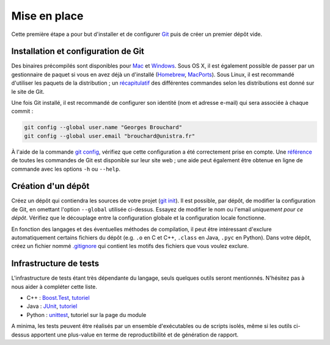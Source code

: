 Mise en place
=============

Cette première étape a pour but d'installer et de configurer `Git`_ puis de créer un premier dépôt vide.

Installation et configuration de Git
------------------------------------

Des binaires précompilés sont disponibles pour `Mac`_ et `Windows`_. Sous OS X, il est également possible de passer par un gestionnaire de paquet si vous en avez déjà un d'installé (`Homebrew`_, `MacPorts`_). Sous Linux, il est recommandé d'utiliser les paquets de la distribution ; un `récapitulatif`_ des différentes commandes selon les distributions est donné sur le site de Git.

Une fois Git installé, il est recommandé de configurer son identité (nom et adresse e-mail) qui sera associée à chaque commit :

.. code-block:: shell

  git config --global user.name "Georges Brouchard"
  git config --global user.email "brouchard@unistra.fr"

À l'aide de la commande `git config`_, vérifiez que cette configuration a été correctement prise en compte. Une `référence`_ de toutes les commandes de Git est disponible sur leur site web ; une aide peut également être obtenue en ligne de commande avec les options ``-h`` ou ``--help``.

Création d'un dépôt
-------------------

Créez un dépôt qui contiendra les sources de votre projet (`git init`_). Il est possible, par dépôt, de modifier la configuration de Git, en omettant l'option ``--global`` utilisée ci-dessus. Essayez de modifier le nom ou l'email *uniquement pour ce dépôt*. Vérifiez que le découplage entre la configuration globale et la configuration locale fonctionne.

En fonction des langages et des éventuelles méthodes de compilation, il peut être intéressant d'exclure automatiquement certains fichiers du dépôt (e.g. ``.o`` en C et C++, ``.class`` en Java, ``.pyc`` en Python). Dans votre dépôt, créez un fichier nommé `.gitignore`_ qui contient les motifs des fichiers que vous voulez exclure.

Infrastructure de tests
-----------------------

L'infrastructure de tests étant très dépendante du langage, seuls quelques outils seront mentionnés. N'hésitez pas à nous aider à compléter cette liste.

* C++ : `Boost.Test`_, `tutoriel <http://www.alittlemadness.com/2009/03/31/c-unit-testing-with-boosttest/>`_
* Java : `JUnit`_, `tutoriel <http://www.jmdoudoux.fr/java/dej/chap-junit.htm>`_
* Python : `unittest`_, tutoriel sur la page du module

A minima, les tests peuvent être réalisés par un ensemble d'exécutables ou de scripts isolés, même si les outils ci-dessus apportent une plus-value en terme de reproductibilité et de génération de rapport.

.. _Boost.Test: http://www.boost.org/doc/libs/1_61_0/libs/test/doc/html/index.html
.. _.gitignore: https://git-scm.com/docs/gitignore
.. _Git: https://git-scm.com/
.. _git config: https://git-scm.com/docs/git-config
.. _git init: https://git-scm.com/docs/git-init
.. _JUnit: http://junit.org/junit4/
.. _Homebrew: http://brew.sh/
.. _Mac: https://git-scm.com/download/mac
.. _MacPorts: https://www.macports.org/
.. _récapitulatif: https://git-scm.com/download/linux
.. _référence: https://git-scm.com/docs
.. _unittest: https://docs.python.org/3/library/unittest.html
.. _Windows: https://git-scm.com/download/win
